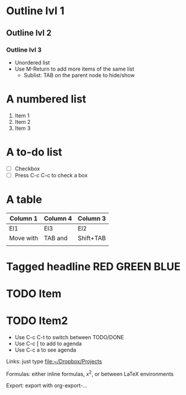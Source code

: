 * Outline lvl 1
** Outline lvl 2
*** Outline lvl 3
- Unordered list
- Use M-Return to add more items of the same list
  - Sublist: TAB on the parent node to hide/show
* A numbered list
1. Item 1
2. Item 2
3. Item 3
* A to-do list
- [ ] Checkbox
- [ ] Press C-c C-c to check a box
* A table
| Column 1  | Column 4 | Column 3  |
|-----------+----------+-----------|
| El1       | El3      | El2       |
| Move with | TAB and  | Shift+TAB |
|           |          |           |

* Tagged headline					     :RED:GREEN:BLUE:
* TODO Item
* TODO Item2 
  SCHEDULED: <2006-01-16>
- Use C-c C-t to switch between TODO/DONE
- Use C-c [ to add to agenda
- Use C-c a to see agenda

Links: just type 
file:~/Dropbox/Projects

Formulas: either inline formulas, $x^2$, or between LaTeX environments

Export: export with org-export-... 
